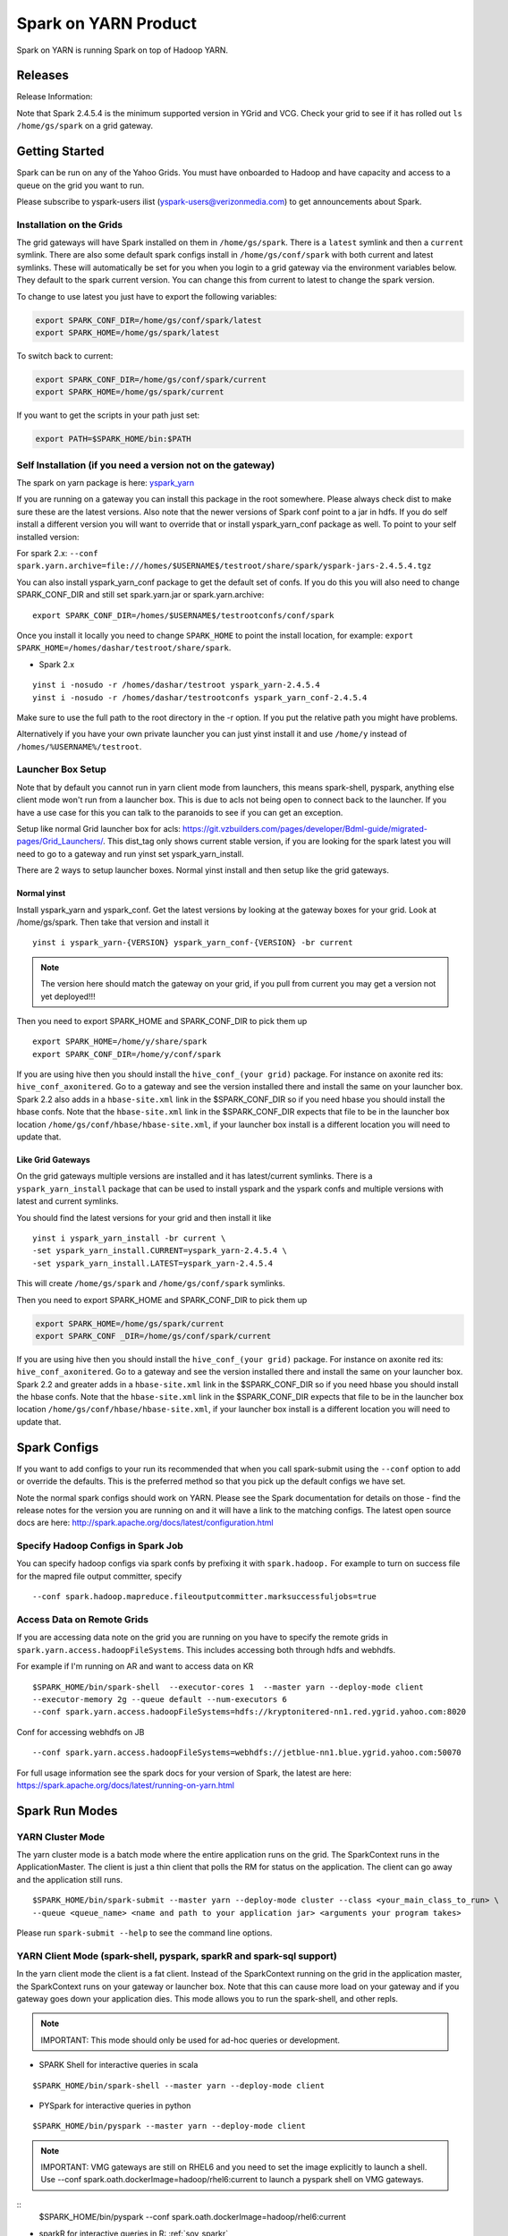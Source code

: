 .. _soy:

Spark on YARN Product
============================

Spark on YARN is running Spark on top of Hadoop YARN.

.. _soy_releases:

Releases
--------

Release Information:

Note that Spark 2.4.5.4 is the minimum supported version in YGrid and VCG.  Check your grid to see if it has rolled out ``ls /home/gs/spark`` on a grid gateway.

.. _soy_start:


Getting Started
---------------
Spark can be run on any of the Yahoo Grids. You must have onboarded to Hadoop and have capacity and access to a queue on the grid you want to run.

Please subscribe to yspark-users ilist (yspark-users@verizonmedia.com) to get announcements about Spark.


.. _soy_installation:

Installation on the Grids
~~~~~~~~~~~~~~~~~~~~~~~~~

The grid gateways will have Spark installed on them in ``/home/gs/spark``. There is a ``latest`` symlink and then a ``current`` symlink. There are also some default spark configs install in ``/home/gs/conf/spark`` with both current and latest symlinks. These will automatically be set for you when you login to a grid gateway via the environment variables below. They default to the spark current version. You can change this from current to latest to change the spark version.

To change to use latest you just have to export the following variables:

.. code-block:: console

    export SPARK_CONF_DIR=/home/gs/conf/spark/latest
    export SPARK_HOME=/home/gs/spark/latest

To switch back to current:

.. code-block:: console

    export SPARK_CONF_DIR=/home/gs/conf/spark/current
    export SPARK_HOME=/home/gs/spark/current

If you want to get the scripts in your path just set:

.. code-block:: console

    export PATH=$SPARK_HOME/bin:$PATH


.. _soy_selfinstall:

Self Installation (if you need a version not on the gateway)
~~~~~~~~~~~~~~~~~~~~~~~~~~~~~~~~~~~~~~~~~~~~~~~~~~~~~~~~~~~~

The spark on yarn package is here: `yspark_yarn <http://dist.corp.yahoo.com/by-package/yspark_yarn/>`_

If you are running on a gateway you can install this package in the root somewhere. Please always check dist to make sure these are the latest versions.
Also note that the newer versions of Spark conf point to a jar in hdfs. If you do self install a different version you will want to override that or install yspark_yarn_conf package as well.
To point to your self installed version:

For spark 2.x: ``--conf spark.yarn.archive=file:///homes/$USERNAME$/testroot/share/spark/yspark-jars-2.4.5.4.tgz``

You can also install yspark_yarn_conf package to get the default set of confs. If you do this you will also need to change SPARK_CONF_DIR and still set spark.yarn.jar or spark.yarn.archive:

::

    export SPARK_CONF_DIR=/homes/$USERNAME$/testrootconfs/conf/spark

Once you install it locally you need to change ``SPARK_HOME`` to point the install location, for example: ``export SPARK_HOME=/homes/dashar/testroot/share/spark``.

- Spark 2.x

::

    yinst i -nosudo -r /homes/dashar/testroot yspark_yarn-2.4.5.4
    yinst i -nosudo -r /homes/dashar/testrootconfs yspark_yarn_conf-2.4.5.4

Make sure to use the full path to the root directory in the -r option. If you put the relative path you might have problems.

Alternatively if you have your own private launcher you can just yinst install it and use ``/home/y`` instead of ``/homes/%USERNAME%/testroot``.

.. _soy-launcherbox:

Launcher Box Setup
~~~~~~~~~~~~~~~~~~

Note that by default you cannot run in yarn client mode from launchers, this means spark-shell, pyspark, anything else client mode won't run from a launcher box. This is due to acls not being open to connect back to the launcher. If you have a use case for this you can talk to the paranoids to see if you can get an exception.

Setup like normal Grid launcher box for acls: https://git.vzbuilders.com/pages/developer/Bdml-guide/migrated-pages/Grid_Launchers/. This dist_tag only shows current stable version, if you are looking for the spark latest you will need to go to a gateway and run yinst set yspark_yarn_install.

There are 2 ways to setup launcher boxes. Normal yinst install and then setup like the grid gateways.

.. _soy_launcherbox_yinst:

Normal yinst
++++++++++++

Install yspark_yarn and yspark_conf. Get the latest versions by looking at the gateway boxes for your grid. Look at /home/gs/spark. Then take that version and install it

::

    yinst i yspark_yarn-{VERSION} yspark_yarn_conf-{VERSION} -br current

.. note:: The version here should match the gateway on your grid, if you pull from current you may get a version not yet deployed!!!

Then you need to export SPARK_HOME and SPARK_CONF_DIR to pick them up

::

    export SPARK_HOME=/home/y/share/spark
    export SPARK_CONF_DIR=/home/y/conf/spark

If you are using hive then you should install the ``hive_conf_(your grid)`` package. For instance on axonite red its: ``hive_conf_axonitered``. Go to a gateway and see the version installed there and install the same on your launcher box.  Spark 2.2 also adds in a ``hbase-site.xml`` link in the $SPARK_CONF_DIR so if you need hbase you should install the hbase confs. Note that the ``hbase-site.xml`` link in the $SPARK_CONF_DIR expects that file to be in the launcher box location ``/home/gs/conf/hbase/hbase-site.xml``, if your launcher box install is a different location you will need to update that.

.. _soy_gridgateway:

Like Grid Gateways
++++++++++++++++++

On the grid gateways multiple versions are installed and it has latest/current symlinks. There is a ``yspark_yarn_install`` package that can be used to install yspark and the yspark confs and multiple versions with latest and current symlinks.

You should find the latest versions for your grid and then install it like

::

    yinst i yspark_yarn_install -br current \
    -set yspark_yarn_install.CURRENT=yspark_yarn-2.4.5.4 \
    -set yspark_yarn_install.LATEST=yspark_yarn-2.4.5.4

This will create ``/home/gs/spark`` and ``/home/gs/conf/spark`` symlinks.

Then you need to export SPARK_HOME and SPARK_CONF_DIR to pick them up

.. code-block:: console

    export SPARK_HOME=/home/gs/spark/current
    export SPARK_CONF _DIR=/home/gs/conf/spark/current

If you are using hive then you should install the ``hive_conf_(your grid)`` package. For instance on axonite red its: ``hive_conf_axonitered``. Go to a gateway and see the version installed there and install the same on your launcher box.
Spark 2.2 and greater adds in a ``hbase-site.xml`` link in the $SPARK_CONF_DIR so if you need hbase you should install the hbase confs. Note that the ``hbase-site.xml`` link in the $SPARK_CONF_DIR expects that file to be in the launcher box location ``/home/gs/conf/hbase/hbase-site.xml``, if your launcher box install is a different location you will need to update that.

.. _soy_configs:

Spark Configs
-------------
If you want to add configs to your run its recommended that when you call spark-submit using the ``--conf`` option to add or override the defaults. This is the preferred method so that you pick up the default configs we have set.

Note the normal spark configs should work on YARN. Please see the Spark documentation for details on those - find the release notes for the version you are running on and it will have a link to the matching configs. The latest open source docs are here: http://spark.apache.org/docs/latest/configuration.html

.. _soy_configs_hadoop:

Specify Hadoop Configs in Spark Job
~~~~~~~~~~~~~~~~~~~~~~~~~~~~~~~~~~~

You can specify hadoop configs via spark confs by prefixing it with ``spark.hadoop.``
For example to turn on success file for the mapred file output committer, specify

::

    --conf spark.hadoop.mapreduce.fileoutputcommitter.marksuccessfuljobs=true

.. _soy_remotegridaccess:

Access Data on Remote Grids
~~~~~~~~~~~~~~~~~~~~~~~~~~~

If you are accessing data note on the grid you are running on you have to specify the remote grids in ``spark.yarn.access.hadoopFileSystems``. This includes accessing both through hdfs and webhdfs.

For example if I'm running on AR and want to access data on KR

::

    $SPARK_HOME/bin/spark-shell  --executor-cores 1  --master yarn --deploy-mode client
    --executor-memory 2g --queue default --num-executors 6  
    --conf spark.yarn.access.hadoopFileSystems=hdfs://kryptonitered-nn1.red.ygrid.yahoo.com:8020

Conf for accessing webhdfs on JB

::

    --conf spark.yarn.access.hadoopFileSystems=webhdfs://jetblue-nn1.blue.ygrid.yahoo.com:50070

For full usage information see the spark docs for your version of Spark, the latest are here: https://spark.apache.org/docs/latest/running-on-yarn.html

.. _soy_modes:

Spark Run Modes
---------------

.. _soy_modes_yarn_cluster:

YARN Cluster Mode
~~~~~~~~~~~~~~~~~
The yarn cluster mode is a batch mode where the entire application runs on the grid. The SparkContext runs in the ApplicationMaster. The client is just a thin client that polls the RM for status on the application. The client can go away and the application still runs.

::

    $SPARK_HOME/bin/spark-submit --master yarn --deploy-mode cluster --class <your_main_class_to_run> \
    --queue <queue_name> <name and path to your application jar> <arguments your program takes>

Please run ``spark-submit --help`` to see the command line options.

.. _soy_modes_yarn_client:

YARN Client Mode (spark-shell, pyspark, sparkR and spark-sql support)
~~~~~~~~~~~~~~~~~~~~~~~~~~~~~~~~~~~~~~~~~~~~~~~~~~~~~~~~~~~~~~~~~~~~~
In the yarn client mode the client is a fat client. Instead of the SparkContext running on the grid in the application master, the SparkContext runs on your gateway or launcher box. Note that this can cause more load on your gateway and if you gateway goes down your application dies. This mode allows you to run the spark-shell, and other repls.

.. note:: IMPORTANT: This mode should only be used for ad-hoc queries or development.

- SPARK Shell for interactive queries in scala

::

    $SPARK_HOME/bin/spark-shell --master yarn --deploy-mode client

- PYSpark for interactive queries in python

::

    $SPARK_HOME/bin/pyspark --master yarn --deploy-mode client

.. note:: IMPORTANT: VMG gateways are still on RHEL6 and you need to set the image explicitly to launch a shell. Use --conf spark.oath.dockerImage=hadoop/rhel6:current to launch a pyspark shell on VMG gateways.

::
    $SPARK_HOME/bin/pyspark --conf spark.oath.dockerImage=hadoop/rhel6:current

- sparkR for interactive queries in R: :ref:`soy_sparkr`

- spark-sql for interactive queries in SQL: :ref:`sql`

- Batch mode

::

    $SPARK_HOME/bin/spark-submit --master yarn --deploy-mode client --class <your_main_class_to_run> \
    --queue <queue_name> <name and path to your application jar> <arguments your program takes>


.. _soy_oozie:

Spark via Oozie
---------------
:ref:`sfo`

.. _soy_addon_svc:

Accessing Services (Hive/HBASE/etc)
-----------------------------------

.. _soy_addon_svc_hive:

Spark Sql Accessing Hive
~~~~~~~~~~~~~~~~~~~~~~~~
Spark Sql can now access our Hive installations in either client or cluster mode. You can use most regular hive command for both reading and creating tables. See the Apache Spark docs for specifics on what might not be supported: https://spark.apache.org/docs/latest/sql-programming-guide.html#supported-hive-features

Note if you are using subdirectories in your hive partitions then you will have to enable recursive directory traversing when reading

::

    --conf spark.hadoop.mapreduce.input.fileinputformat.input.dir.recursive=true

.. _soy_addon_svc_hive_client_mode:

For Client Mode
++++++++++++++++

For example to run via spark shell:

.. code-block:: scala

    $SPARK_HOME/bin/spark-shell --master yarn --deploy-mode client

    scala> spark.sql("show databases").collect()
    scala> spark.sql("select * from tgraves.doctors").collect().foreach(println)

.. _soy_addon_svc_hive_cluster_mode:

For Cluster Mode
++++++++++++++++

Spark 2.x

- Make sure your application jar does not include Spark in it (you should pick it up from the spark-assembly provided with yspark)
- ship hive-site.xml with your job
  - ``--files $SPARK_CONF_DIR/hive-site.xml``

For Spark 2.x if you are running cluster mode with SparkSession you need to enable Hive support:

.. code-block:: scala

    SparkSession spark = SparkSession
        .builder()
        .appName("test2.0")
        .enableHiveSupport()
        .getOrCreate();

Example run command calling a python sql script

.. code-block:: console

    $SPARK_HOME/bin/spark-submit --master yarn --deploy-mode cluster --executor-cores 1 \
    --executor-memory 3g  --queue default --files $SPARK_CONF_DIR/hive-site.xml ~/sqlspark2.py


Example python sql script accessing hive:

.. code-block:: python

    from __future__ import print_function

    import sys
    from random import random
    from operator import add

    from pyspark.sql import SparkSession

    if __name__ == "__main__":
        """
            Usage: sqlspark2
        """
        spark = SparkSession\
            .builder\
            .enableHiveSupport()\
            .appName("PythonHiveExample")\
            .getOrCreate()

        for db in spark.sql("show databases").collect():
          print(db)

        for r in spark.sql("select * from tgraves.doctors").collect():
          print(r)

        spark.stop()

.. _soy_addon_svc_known_issues:

Known Issues with Spark Sql Accessing Hive
++++++++++++++++++++++++++++++++++++++++++

Note that Spark 2.4.5.4 is the minimum supported version in YGrid and VCG.  Check your grid to see if it has rolled out ``ls /home/gs/spark`` on a grid gateway.

- Before Spark 2.2 dataframe creates of tables can be a problem, meaning there are sometimes issues reading it from hive.  If you are planning on reading/writing from both Spark and Hive, you should use the sql interface to create and alter tables.  Spark 2.2+ supports integration with the dataframe api.  See https://issues.apache.org/jira/browse/SPARK-19150.

- Alter table only supported starting in Spark 2.2, see: https://issues.apache.org/jira/browse/SPARK-19261

- Cache the metadata ``sqlContext.table("tableName").registerTempTable(...)`` which caches the list of partitions in memory on the driver. The initial pull is expensive but it is much faster after that.

.. _soy_addon_svc_hive_hcatalog:

Accessing Hive Through HCatalog
~~~~~~~~~~~~~~~~~~~~~~~~~~~~~~~

.. _soy_addon_svc_hive_hcatalog_2.2+:

From Spark 2.2 and Greater
++++++++++++++++++++++++++++

Here we give an example to access hive from spark-shell using hcatalog for yspark_yarn version 2.4.x and greater

.. code-block:: console

    $SPARK_HOME/bin/spark-shell --master yarn --deploy-mode client

.. _soy_addon_svc_hive_example:

Example
+++++++

.. code-block:: scala

    import org.apache.hive.hcatalog.mapreduce.HCatInputFormat
    import org.apache.hadoop.mapreduce.InputFormat
    import org.apache.hadoop.io.WritableComparable
    import org.apache.hive.hcatalog.data.HCatRecord
    val hconf = new org.apache.hadoop.conf.Configuration()
    org.apache.hive.hcatalog.mapreduce.HCatInputFormat.setInput(hconf, "db_name", "table_name")
    val inputFormat = (new HCatInputFormat).asInstanceOf[InputFormat[WritableComparable[_],HCatRecord]].getClass
    val key = classOf[WritableComparable[_]]
    val value = classOf[HCatRecord]
    val rdd = sc.newAPIHadoopRDD(hconf,inputFormat,key,value)
    rdd.count()

.. _soy_addon_svc_hbase:


Spark Accessing HBase Table
~~~~~~~~~~~~~~~~~~~~~~~~~~~

Firstly, make sure you have permissions to the desired HBase clusters. If not, you can go to http://yo/doppler-hbase to request permission. For example, now you have permission to the "spark_test" namespace of the HBase on relux-red cluster.

.. _soy_addon_svc_hbase_spark_2.2+:

HBase Access From Spark 2.2 and Greater
+++++++++++++++++++++++++++++++++++++++

The gateways generally have hbase installed on them.  See ``/home/gs/conf/hbase/`` and ``/home/gs/hbase/current``

Spark has a symlink in $SPARK_CONF_DIR to automatically pull in hbase-site.xml.  You just have to send the hbase jars with your application.

Launch the spark shell, update the namenode to be the Hbase cluster namenode you are accessing

.. code-block:: console

    $SPARK_HOME/bin/spark-shell --master yarn --deploy-mode client \
    --jars /home/gs/hbase/current/lib/hbase-protocol.jar,/home/gs/hbase/current/lib/hbase-common.jar,/home/gs/hbase/current/lib/hbase-client.jar,/home/gs/hbase/current/lib/htrace-core-3.1.0-incubating.jar,/home/gs/hbase/current/lib/hbase-server.jar,/home/gs/hbase/current/lib/guava-12.0.1.jar,/home/gs/hbase/current/lib/metrics-core-2.2.0.jar

For cluster mode you also have to send the $SPARK_CONF_DIR/hbase-site.xml file

.. code-block:: console

    $SPARK_HOME/bin/spark-submit --master yarn --deploy-mode cluster \
    --jars /home/gs/hbase/current/lib/hbase-protocol.jar,/home/gs/hbase/current/lib/hbase-common.jar,/home/gs/hbase/current/lib/hbase-client.jar,/home/gs/hbase/current/lib/htrace-core-3.1.0-incubating.jar,/home/gs/hbase/current/lib/hbase-server.jar,/home/gs/hbase/current/lib/guava-12.0.1.jar,/home/gs/hbase/current/lib/metrics-core-2.2.0.jar \
    --class com.yahoo.spark.starter.SparkClusterHBase \
    --files $SPARK_CONF_DIR/hbase-site.xml ./spark-starter-2.0-SNAPSHOT-jar-with-dependencies.jar <nameSpace> <tableName>

.. _soy_addon_svc_hbase_example:

Spark Examples Accessing HBase
++++++++++++++++++++++++++++++

After that, you can try to access your HBase table from Spark shell.

.. code-block:: scala

    import org.apache.hadoop.hbase.client.{HBaseAdmin, HTable, Put}
    import org.apache.hadoop.hbase.{HBaseConfiguration, HTableDescriptor, HColumnDescriptor, TableName}
    import org.apache.hadoop.hbase.mapreduce.TableInputFormat
    import org.apache.spark._

    val hconf = HBaseConfiguration.create()
    val tableName = "spark_test:zliu1"
    hconf.set(TableInputFormat.INPUT_TABLE, tableName)
    val admin = new HBaseAdmin(hconf)

    // create the table if not existed
    if(!admin.isTableAvailable(tableName)) {
        val tableDesc = new HTableDescriptor(tableName)
        tableDesc.addFamily(new HColumnDescriptor("cf1".getBytes()));
        admin.createTable(tableDesc)
    }

    // put data into the table
    val myTable = new HTable(hconf, tableName);
    for (i <- 0 to 5) {
        val p = new Put(new String("row" + i).getBytes());
        p.add("cf1".getBytes(), "column-1".getBytes(), new String("value " + i).getBytes());
        myTable.put(p);
    }
    myTable.flushCommits();

    // access the table through RDD
    val hBaseRDD = sc.newAPIHadoopRDD(hconf, classOf[TableInputFormat],
          classOf[org.apache.hadoop.hbase.io.ImmutableBytesWritable],
          classOf[org.apache.hadoop.hbase.client.Result])
    val count = hBaseRDD.count()
    print("HBase RDD count:"+count)

Example writing to HBASE.

.. code-block:: scala

    import org.apache.hadoop.mapred.JobConf
    import org.apache.hadoop.hbase.mapred.TableOutputFormat
    // set up Hadoop HBase configuration using TableOutputFormat
    val conf = HBaseConfiguration.create()
    conf.set(TableOutputFormat.OUTPUT_TABLE, tableName)
    val jobConfig = new JobConf(conf, this.getClass)
    jobConfig.setOutputFormat(classOf[TableOutputFormat])
    jobConfig.set(TableOutputFormat.OUTPUT_TABLE, tableName)

    //convert data to puts then write to OF
    rdd = <RDD data represented as hbase Puts>
    rdd.saveAsHadoopDataset(jobConfig)

You can also put the above codes into a Spark class by referring to this link. https://github.com/apache/spark/blob/branch-1.6/examples/src/main/scala/org/apache/spark/examples/HBaseTest.scala

An example of the above code (writing from the driver and reading from and RDD) is available for your reference built with Spark 2.0+ here: https://git.corp.yahoo.com/hadoop/spark-starter/blob/branch-2.0/src/main/scala/com/yahoo/spark/starter/SparkClusterHBase.scala

An example writing from a RDD to Hbase : https://git.corp.yahoo.com/tgraves/sparkScripts/blob/spark2/sparkbuild/src/main/scala/yahoo/spark/SparkHbase.scala

An example reading from HBASE via python:
https://git.corp.yahoo.com/hadoop/spark-starter/blob/branch-2.0/src/main/python/hbaseread.py

More examples and information on this in the hbase documentation at: http://hbase.apache.org/book.html#spark

Accessing HBase through SHC Connector
~~~~~~~~~~~~~~~~~~~~~~~~~~~~~~~~~~~~~

For the original project you can look up the documentation at https://github.com/hortonworks-spark/shc.

For using the connector you need to use HBase Version 1.3 and above. Most of our grids have the required version of HBase. You would need hbase 1.3 jars to be supplied with your spark job. On the gateway, you can find the hbase 1.3 jars on /home/gs/hbase/current/lib.

Packaging the shc-core dependency
+++++++++++++++++++++++++++++++++

Since the latest shc-core artifact is not available on public repositories, you can package the shc-core dependency to your application jar by either

- Placing the shc-core jar in your project’s lib folder and installing it to your local repository with maven-install-plugin, or
- (recommended) Getting the shc-core dependency from our internal maven-release repository.

Using maven-install-plugin

1. Copy the shc-core jar from the spark-starter project at https://git.vzbuilders.com/hadoop/spark-starter/tree/branch-2.0/lib to your project under a directory - lib. It can be any appropriate location.

2. Update your pom file to ensure the dependency is installed when you build your project.

.. code-block:: xml

    <!-- specify this under the plugins section -->
    <plugin>
        <groupId>org.apache.maven.plugins</groupId>
        <artifactId>maven-install-plugin</artifactId>
        <executions>
            <execution>
                <phase>initialize</phase>
                <goals>
                    <goal>install-file</goal>
                </goals>
                <configuration>
                    <groupId>com.hortonworks</groupId>
                    <artifactId>shc-core</artifactId>
                    <version>1.0</version>
                    <packaging>jar</packaging>
                    <!-- current available spark and scala versions are 2.4/3.0 and 2.11/2.12 respectively -->
                    <file>${basedir}/lib/shc-core-1.1.2-${spark.version}-s_${spark.scala.version}-SNAPSHOT.jar</file>
                </configuration>
            </execution>
        </executions>
    </plugin>

    <!-- specify the dependency under the dependencies section -->
    <dependency>
        <groupId>com.hortonworks</groupId>
        <artifactId>shc-core</artifactId>
        <version>1.0</version>
    </dependency>

3. Run ``mvn initialize`` under your project’s root directory to install the shc-core.

Getting it from the internal maven-release repository

1. Add the maven-release repostitory to your pom file.

.. code-block:: xml

    <!-- specify the repository under the repositories section -->
    <repository>
        <id>maven-releases</id>
        <url>http://edge.artifactory.yahoo.com:8000/artifactory/maven-release</url>
        <snapshots>
            <enabled>true</enabled>
        </snapshots>
        <releases>
            <enabled>true</enabled>
        </releases>
    </repository>

2. Specify the shc-core as a dependency.

.. code-block:: xml

    <!-- specify the dependency under the dependencies section -->
    <dependency>
        <groupId>com.hortonworks</groupId>
        <artifactId>shc-core</artifactId>
        <!-- current available spark and scala versions are 2.4/3.0 and 2.11/2.12 respectively -->
        <version>1.1.2-${spark.version}-s_${spark.scala.version}-SNAPSHOT</version>
    </dependency>

Launching the job
+++++++++++++++++

Define an ENV variable - HBASE_JARS to point to the directory which contains hbase 1.3 jars.

.. code-block:: bash

    export HBASE_JARS=/home/gs/hbase/current/lib

Launching in cluster mode

.. code-block:: bash

    $SPARK_HOME/bin/spark-submit --master yarn --deploy-mode cluster \
    --jars $HBASE_JARS/hbase-protocol.jar,$HBASE_JARS/hbase-common.jar,$HBASE_JARS/hbase-client.jar,$HBASE_JARS/htrace-core-3.1.0-incubating.jar,$HBASE_JARS/hbase-server.jar,$HBASE_JARS/guava-12.0.1.jar,$HBASE_JARS/metrics-core-2.2.0.jar \
    --files $SPARK_CONF_DIR/hbase-site.xml \
    ...

Launching in client mode

.. code-block:: bash

    $SPARK_HOME/bin/spark-submit --master yarn --deploy-mode client \
    --jars $HBASE_JARS/hbase-protocol.jar,$HBASE_JARS/hbase-common.jar,$HBASE_JARS/hbase-client.jar,$HBASE_JARS/htrace-core-3.1.0-incubating.jar,$HBASE_JARS/hbase-server.jar,$HBASE_JARS/guava-12.0.1.jar,$HBASE_JARS/metrics-core-2.2.0.jar \
    ...

Using the SHC Connector
+++++++++++++++++++++++

Check the hortonworks documentation for more details and examples at https://github.com/hortonworks-spark/shc for further details.

Below is an additional example for your reference explaining how to define your own catalog. You need to define a catalog so that a DataFrame can be mapped to an HBase table or vice-versa. This is defined in a JSON format.

.. code-block:: scala

    def catalog = s"""{
            |"table":{"namespace":"default", "name":"table1"},
            |"rowkey":"key",
            |"columns":{
              |"df_col0":{"cf":"rowkey", "col":"key", "type":"string"},
              |"df_col1":{"cf":"cf1", "col":"col1", "type":"boolean"},
              |"df_col2":{"cf":"cf2", "col":"col2", "type":"double"},
              |"df_col3":{"cf":"cf3", "col":"col3", "type":"float"},
              |"df_col4":{"cf":"cf4", "col":"col4", "type":"int"},
              |"df_col5":{"cf":"cf5", "col":"col5", "type":"bigint"},
              |"df_col6":{"cf":"cf6", "col":"col6", "type":"smallint"},
              |"df_col7":{"cf":"cf7", "col":"col7", "type":"string"},
              |"df_col8":{"cf":"cf8", "col":"col8", "type":"tinyint"}
            |}
          |}""".stripMargin

- ``table`` - you specify the namespace and the name of the table
- ``rowkey`` - you specify the column/s in the hbase table that form the rowkey. Composite keys are not currently supported.
- ``columns`` field - you specify the name of the column in the DataFrame and its corresponding column_family, column_name and column_type in hbase. You identify the column/s which are used to form the rowkey using the column_family as rowkey.

Note: Since a user can add any arbitrary columns to a column family, individual columns are not specified under the table schema in HBase table description. Therefore it is helpful to know the columns of interest available in hbase table while defining the catalog.

Spark Example Using SHC
+++++++++++++++++++++++

A complete example of accessing HBase through SHC is available on https://git.vzbuilders.com/hadoop/spark-starter/blob/branch-2.0/src/main/scala/com/yahoo/spark/starter/SparkClusterHBaseConnector.scala.

.. _soy_readdata:

Reading Data (ORC files, avro, etc)
-----------------------------------

.. _soy_avro:

Reading Avro Data from Spark
~~~~~~~~~~~~~~~~~~~~~~~~~~~~

Databricks has created a spark-avro library for easily reading avro data in Spark.

.. _soy_avro_till2.2:

Spark Version >= 2.2
++++++++++++++++++++

Starting with Spark 2.2 we are including the spark-avro jar with the yspark distribution.  So all you have to do is reference it from the code.

Note: The configuration setting spark.sql.files.maxPartitionBytes is not always honoured by spark-avro. It only works when the size of the avro file to be read is large enough. For small files, you have to set the value of the setting spark.sql.files.openCostInBytes greater than spark.sql.files.maxPartitionBytes in order to make it work.
+++++
.. _soy_avro_example:

Example
+++++++

.. code-block:: scala

    // import needed for the .avro method to be added
    import com.databricks.spark.avro._
    import org.apache.spark.sql.SQLContext

    // The Avro records get converted to Spark types, filtered, and
    // then written back out as Avro records
    val df = spark.read.avro("src/test/resources/episodes.avro")
    df.filter("doctor > 5").write.avro("/tmp/output")

.. soy_hive_orc:

Spark Sql Accessing Hive ORC Files (Spark 1.4+)
~~~~~~~~~~~~~~~~~~~~~~~~~~~~~~~~~~~~~~~~~~~~~~

Here we show a simple example on how to save/load Hive ORC files in Spark. You can also see more information by refering to (https://hortonworks.com/blog/bringing-orc-support-into-apache-spark/)

Start the spark-shell and load some sample data to HDFS (make sure hive-site.xml has been copied to ``/homes/%USERNAME%/testroot/share/spark/conf``).
  - put sample data into hdfs: ``hadoop fs -put $SPARK_HOME/examples/src/main/resources/people.txt``
  - Start spark-shell

::

    $SPARK_HOME/bin/spark-shell --master yarn --deploy-mode client --conf spark.ui.port=4044 --jars /home/y/libexec/hive/lib/hcatalog-support.jar

- Import necessary packages, obtain the HiveContect and load the sample data as a table DataFrame.

.. code-block:: scala

    import org.apache.spark.sql.hive.orc._
    import org.apache.spark.sql._
    import org.apache.spark.sql.types._
    val ctx = new org.apache.spark.sql.hive.HiveContext(sc)
    val people = sc.textFile("people.txt")
    val schemaString = "name age"
    val schema = StructType(schemaString.split(" ").map(fieldName => StructField(fieldName, StringType, true)))
    val rowRDD = people.map(_.split(",")).map(p => Row(p(0), p(1).trim))
    val peopleSchemaRDD = ctx.applySchema(rowRDD, schema)
    peopleSchemaRDD.registerTempTable("people")
    val results = ctx.sql("SELECT name FROM people")
    results.map(t => "Name: " + t(0)).collect().foreach(println)

- Write a DataFrame to HDFS as ORC file format.

.. code-block:: scala

    peopleSchemaRDD.write.format("orc").mode("overwrite").save("people.orc")

- Load an ORC file as a DataFrame in memory and register it as a temp table

.. code-block:: scala

    val df = ctx.read.format("orc").load("people.orc")
    df.registerTempTable("orcTable")

- Do a sql query on the loaded table.

.. code-block:: scala

    val teenagers = ctx.sql("SELECT name FROM orcTable WHERE age >= 13 AND age <= 19")
    teenagers.map(t => "Name: " + t(0)).collect().foreach(println)

- Conduct a direct filtering on the dataframe.

.. code-block:: scala

    df.filter(df("age")<20).select("name").show()

.. _soy_sparkr:

SparkR
------
SparkR requires yspark_yarn-1.5.1.1_2.6.0.16.1506060127_1510071630 or greater to use.
  - :ref:`r`

.. soy_sql:

Spark-sql
---------
  - spark-sql introduction :ref:`sql`

.. _soy_pyspark:

PySpark Usage
-------------
Please note that if you are using python with Spark, the python process uses off heap memory.  The way to configure
off heap memory on Spark is with the overhead configurations ``spark.driver.memoryOverhead`` and ``spark.executor.memoryOverhead``.  Please see the configuration docs on specifics about those.

  - `Pyspark` :ref:`swp`

.. _soy_streaming:

Spark Streaming
-----------------------
Spark streaming can be run on Yarn but there are a few things to keep in mind since Yarn is a multi-tenant environment.

- Spark Streaming is not good for sub-second latency requirements, we recommend you look at Storm for this
- Yarn does not provide network or disk isolation. This can affect Spark Streaming jobs since they are running on multi-tenant hosts and another application may start to use all the network or disk bandwidth which could slow your streaming job down or worst case cause that executor to fail.
- HDFS tokens have a max lifetime of 28 days so you must restart your application at least once every 28 days.
- Yarn does not handle aggregating the spark streaming job logs while its running, so be sure to use a log4j configuration that removes them so you don't cause the nodes to run out of disk space.

.. _soy_jupyter:

Spark on Hosted Jupyter
-----------------------
Start at: yo/jupyter

.. _soy_pyspark_hue:

Pyspark with HUE
----------------
  - `Hue` :ref:`swp_hue`

.. _soy_hue:

Spark Access From Hue
---------------------

Yahoo production grids currently are on spark 2.2.

Hue currently supports pyspark and scala. Go to notebooks and select new notebook. Then in the middle of the screen you can choose either Scala or PySpark. Note that access to Hive from Hue is currently not supported, we are working on it.

Once you create the notebook, the upper right corner has a "Context" button where you can set spark configs, send jars, archives, etc just like through the command line.

From there you can just type spark commands. To do tables you can use %table dataset and it will pull up a table and you can configure it. A simple example:

.. code-block:: scala

    val textFile = sc.textFile("README.md")
    %table textFile

.. _soy_sparkconfs_hue:

Setting Spark Configs in Hue
~~~~~~~~~~~~~~~~~~~~~~~~~~~~

You can click on the "Context" button on the upper right corner and select any standard property that you want to set out of the default ones. If you want to set a specific spark config, select "Spark Conf" from the drop down and then add the name of the config in Key and its corresponding value. You can add multiple of these.  once you are done hit the "Recreate" button to start a new session with the configs applied.

.. _soy_hue_files:

Sending Files Through Hue
~~~~~~~~~~~~~~~~~~~~~~~~~

You can pass files to be stored in the working directory of each executor. These files have to be stored in hdfs. Click on the "Context" button and select the type of file you want to send - i.e. Files/PyFiles/Jars/Archives and click on the file browser(...) to point to your file on hdfs. Once you are done hit the "Recreate" button to start a new session.

.. _soy_hue_hive:

Accessing Hive Through Hue
~~~~~~~~~~~~~~~~~~~~~~~~~~

For hue with Spark 2.x, everything should just work.
  - For example just run: ``spark.sql("show databases").collect()``

.. _soy_hue_avro:

Accessing Avro Through Hue
~~~~~~~~~~~~~~~~~~~~~~~~~~

Spark version >= 2.2: spark-avro jar is included with yspark so you can just use it.

.. _soy_monitoring:

Controlling & Monitoring
------------------------

You can kill a spark application via:
  - ``yarn application -kill <application id>``
You can see the logs for your application by either going to the web ui or with:
  - ``yarn logs -applicationId <application id> -appOwner <app owner> | less``

You can see the log files for your individual workers by going to the Yarn NodeManager WebUI and clicking on the container.

See more information:
  - `SparkDebugging` :ref:`dbg`

.. _soy_sparkstarter:

Creating Your Own Application jar/Spark Starter Repo
----------------------------------------------------

If you are starting out writing a spark application and don't yet have a build environment setup, there is an example starter repo here: https://git.corp.yahoo.com/hadoop/spark-starter/tree/branch-2.0

It contains a couple of the normal examples from Spark - SparkPi and JavaWordCount as well as one to access Hive. It also contains the basic pom file necessary to build.

Please look at the starter package pom file on how to properly include spark in your application pom file. You should not include Spark itself in your application jar. You can use the yspark versions in your pom just like you can the open source versions with org.apache.spark starting with 1.5.1.1_2.6.0.16.1506060127_1510272107.

.. _soy_examples:

Examples
--------

.. _soy_examples_sparkpi:

SparkPi Example
~~~~~~~~~~~~~~~

- kinit on the cluster ``pkinit-user``
- run it
  - The usage of the ``SparkPi`` example is ``Usage: SparkPi [<slices>]``
  - run it on YARN (substitute user as appropriate)
  ::

    spark-submit  --master yarn --deploy-mode cluster \
      --class org.apache.spark.examples.SparkPi --num-executors 2 --executor-memory 2g --queue default \
      $SPARK_HOME/lib/spark-examples.jar

  - Some dummy text
- See the results by looking at the Application Master's logs via yarn logs: ``yarn logs -applicationId <your_app_id> | less``.

::

  LogType: stdout
  LogLength: 22
  Log Contents:
  Pi is roughly 3.13612

.. _soy_examples_hdfslr:

SparkHdfsLR Example using HDFS
~~~~~~~~~~~~~~~~~~~~~~~~~~~~~~

- kinit on the cluster: ``pkinit-user``
- Download the ``lr_data.txt`` file: ``wget http://raw.githubusercontent.com/apache/spark/master/data/mllib/lr_data.txt --no-check-certificate``
- upload it into your hdfs directory: ``hadoop fs -put lr_data.txt``

  - run it

    - The usage of the SparkHdfsLR example is: ``Usage: SparkHdfsLR <file> <iters>``
    - Here is how you run it on YARN (substitute user, and your_userid as appropriate)

    ::

      spark-submit --master yarn --deploy-mode cluster \
        --class org.apache.spark.examples.SparkHdfsLR  --executor-memory 3G --executor-cores 2 \
        --queue default --num-executors 3 --driver-memory 3g  \
        $SPARK_HOME/jars/spark-examples.jar lr_data.txt 10

    - See the results by looking at the Application Master's logs via yarn logs: ``yarn logs -applicationId <your appId> | less``

.. _soy_examples_wordcount:

JavaWordCount Example
~~~~~~~~~~~~~~~~~~~~~

- kinit on the cluster: ``pkinit-user``
- Download the ``README.md`` file: ``wget https://raw.github.com/mesos/spark/master/README.md --no-check-certificate``
- upload it into your hdfs directory: ``hadoop fs -put README.md``
- run it

  - The usage of the JavaWordCount example is

  ::

    Usage: JavaWordCount <file>

  - Here is how you run it on YARN (substitute user, and your_userid as appropriate)

  ::

    spark-submit --class org.apache.spark.examples.JavaWordCount \
       --master yarn --deploy-mode cluster  --executor-memory 3g  --queue default --num-executors 3 --driver-memory 3g \
       $SPARK_HOME/lib/spark-examples.jar README.md

  - See the results by looking at the Application Master's logs via yarn logs: ``yarn logs -applicationId < your appId > | less``

.. _soy_conf:

Custom Configs
--------------

.. _soy_conf_setup:

Setup
~~~~~

If you aren't using the default configs provide you will need to set the classpath yourself:

.. _soy_conf_setup_java_ldlib:

JAVA_HOME and LD_LIBRARY _PATH
~~~~~~~~~~~~~~~~~~~~~~~~~~~~~~
# Use 64 bit jdk:

::

  spark.executorEnv.JAVA_HOME /home/gs/java8/jdk64/
  spark.executorEnv.LD_LIBRARY_PATH /home/gs/hadoop/current/lib/native/Linux-amd64-64/
  spark.yarn.appMasterEnv.JAVA_HOME /home/gs/java8/jdk64/
  spark.yarn.appMasterEnv.LD_LIBRARY_PATH /home/gs/hadoop/current/lib/native/Linux-amd64-64/

.. _soy_conf_history_server:

Spark Configs for History Server
~~~~~~~~~~~~~~~~~~~~~~~~~~~~~~~~

Spark has a history server similar to the MapReduce one. You have to have the following configs on for it to save the history for your application.
- ``spark.eventLog.enabled true``
- ``spark.eventLog.dir hdfs:///mapred/sparkhistory``

You can also set this config for it to properly link the RM to the Spark history server # modify this to link the RM history UI link to the spark history server properly on your grid (change grid and colo below)
- ``spark.yarn.historyServer.address grid-jt1.colo.ygrid.yahoo.com:18080``
The spark history server URI is: ``ResourceManager:18080``. So AxoniteRed would be: ``axonitered-jt1.red.ygrid.yahoo.com:18080``

.. _soy_debugging:

Debugging Information
---------------------
- `SparkDebugging` :ref:`dbg`

.. _soy_faq:

FAQ
---

- My application Final app status: SUCCEEDED, exitCode: 0 but application failed and retried

  - call spark.stop() at the end of your program
- RDDs vs Datasets vs Dataframes:

  - RDDs are lower level constructs. Users can apply general lambda functions to RDD methods like .filter, .flatMap, .reduce, but they don't have the support of Spark SQL's catalyst and other optimizations.
  - Dataset is a new interface added in Spark 1.6 that provides the benefits of RDDs (strong typing, ability to use powerful lambda functions) with the benefits of Spark SQL’s optimized execution engine. A Dataset can be constructed from JVM objects and then manipulated using functional transformations (map, flatMap, filter, etc.). The Dataset API is available in Scala and Java. Python does not have the support for the Dataset API. But due to Python’s dynamic nature, many of the benefits of the Dataset API are already available (i.e. you can access the field of a row by name naturally row.columnName). The case for R is similar.
  - A DataFrame is a Dataset organized into named columns. It is conceptually equivalent to a table in a relational database or a data frame in R/Python, but with richer optimizations under the hood. DataFrames can be constructed from a wide array of sources such as: structured data files, tables in Hive, external databases, or existing RDDs. The DataFrame API is available in Scala, Java, Python, and R. In Scala and Java, a DataFrame is represented by a Dataset of Rows. In the Scala API, DataFrame is simply a type alias of Dataset[Row]. While, in Java API, users need to use Dataset<Row> to represent a DataFrame.
  - See also: https://databricks.com/blog/2016/07/14/a-tale-of-three-apache-spark-apis-rdds-dataframes-and-datasets.html, and https://spark.apache.org/docs/latest/sql-programming-guide.html#datasets-and-dataframes.

.. _soy_local_mode:

Running in Local Mode
---------------------

The Yahoo version of Spark has authentication on by default. On YARN the secret key is generated for the user automatically but when running in local mode the secret key must be set manually.
- add `` --conf spark.authenticate.secret=testingsecret`` to your spark-submit command
- run it ``./bin/spark-shell``

  - alternatively you can specify a number of executors to use like ``./bin/spark-shell --master local[2] --conf spark.authenticate.secret=testingsecret``

- See the Spark documentation here: http://spark.apache.org/docs/latest/index.html for more details.

.. _soy_jira:

Spark Jira
----------
- https://jira.corp.yahoo.com/browse/YSPARK

.. _soy_mailing_list:

Spark Users Mailing List
------------------------
``yspark-users@verizonmedia.com``

Spark Dev Mailing List
----------------------
``yspark-devel@verizonmedia.com``

Spark Users Slack Channel
-------------------------
``#spark-users``

